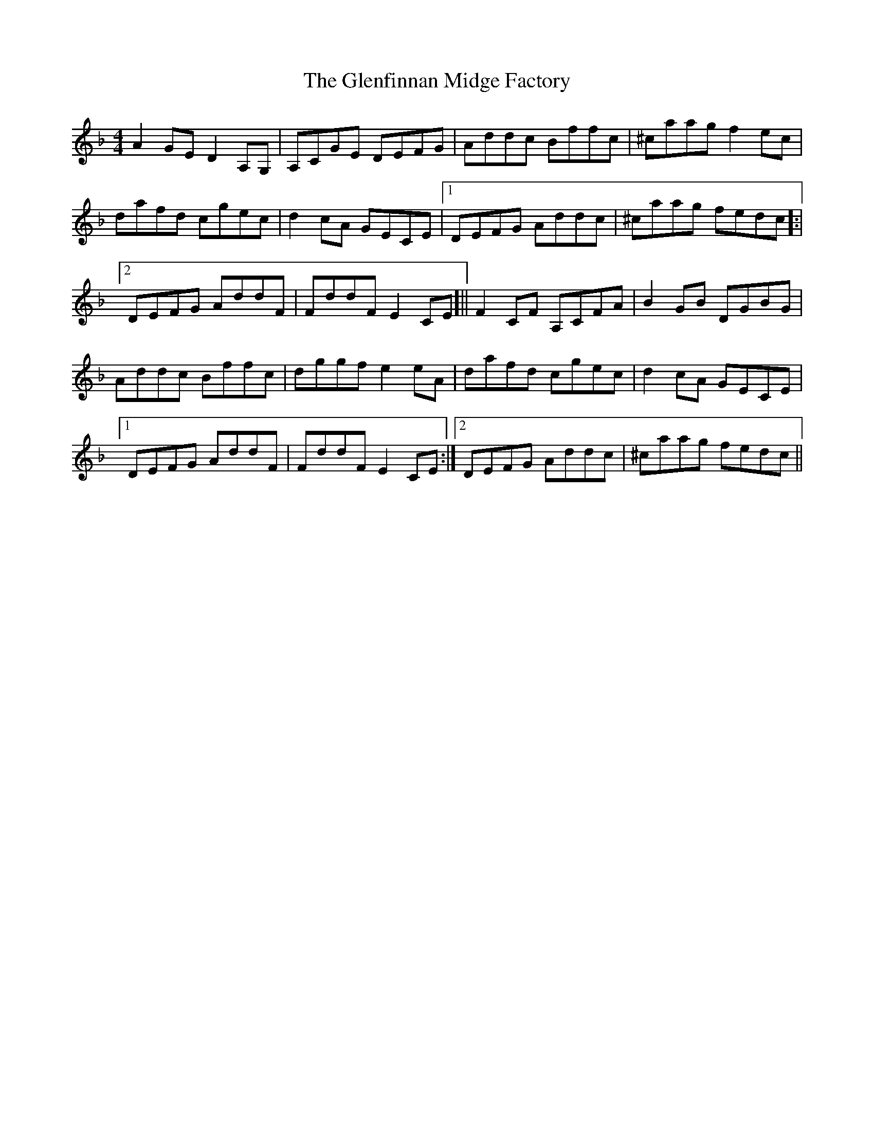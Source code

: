 X: 15488
T: Glenfinnan Midge Factory, The
R: reel
M: 4/4
K: Fmajor
A2 GE D2 A,G,|A,CGE DEFG|Addc Bffc|^caag f2 ec|
dafd cgec|d2 cA GECE|1 DEFG Addc|^caag fedc ]:|
[2 DEFG AddF|FddF E2 CE]||F2 CF A,CFA|B2 GB DGBG|
Addc Bffc|dggf e2 eA|dafd cgec|d2 cA GECE|
[1 DEFG AddF|FddF E2 CE:|2 DEFG Addc|^caag fedc||

